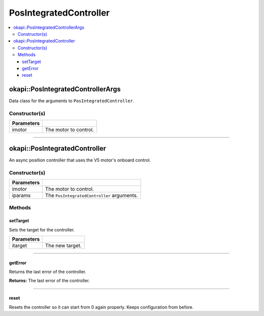 =======================
PosIntegratedController
=======================

.. contents:: :local:

okapi::PosIntegratedControllerArgs
==================================

Data class for the arguments to ``PosIntegratedController``.

Constructor(s)
--------------

.. tabs ::
   .. tab :: Prototype
      .. highlight:: cpp
      ::

        PosIntegratedControllerArgs(const AbstractMotor &imotor)

=============== ===================================================================
 Parameters
=============== ===================================================================
 imotor          The motor to control.
=============== ===================================================================

----

okapi::PosIntegratedController
==============================

An async position controller that uses the V5 motor's onboard control.

Constructor(s)
--------------

.. tabs ::
   .. tab :: Prototype
      .. highlight:: cpp
      ::

        PosIntegratedController(const AbstractMotor &imotor)
        PosIntegratedController(const PosIntegratedControllerArgs &iparams)

=============== ===================================================================
 Parameters
=============== ===================================================================
 imotor          The motor to control.
 iparams         The ``PosIntegratedController`` arguments.
=============== ===================================================================

Methods
-------

setTarget
~~~~~~~~~

Sets the target for the controller.

.. tabs ::
   .. tab :: Prototype
      .. highlight:: cpp
      ::

        virtual void setTarget(const double itarget) override

============ ===============================================================
 Parameters
============ ===============================================================
 itarget      The new target.
============ ===============================================================

----

getError
~~~~~~~~

Returns the last error of the controller.

.. tabs ::
   .. tab :: Prototype
      .. highlight:: cpp
      ::

        virtual double getError() const override

**Returns:** The last error of the controller.

----

reset
~~~~~

Resets the controller so it can start from 0 again properly. Keeps configuration from before.

.. tabs ::
   .. tab :: Prototype
      .. highlight:: cpp
      ::

        virtual void reset() override
